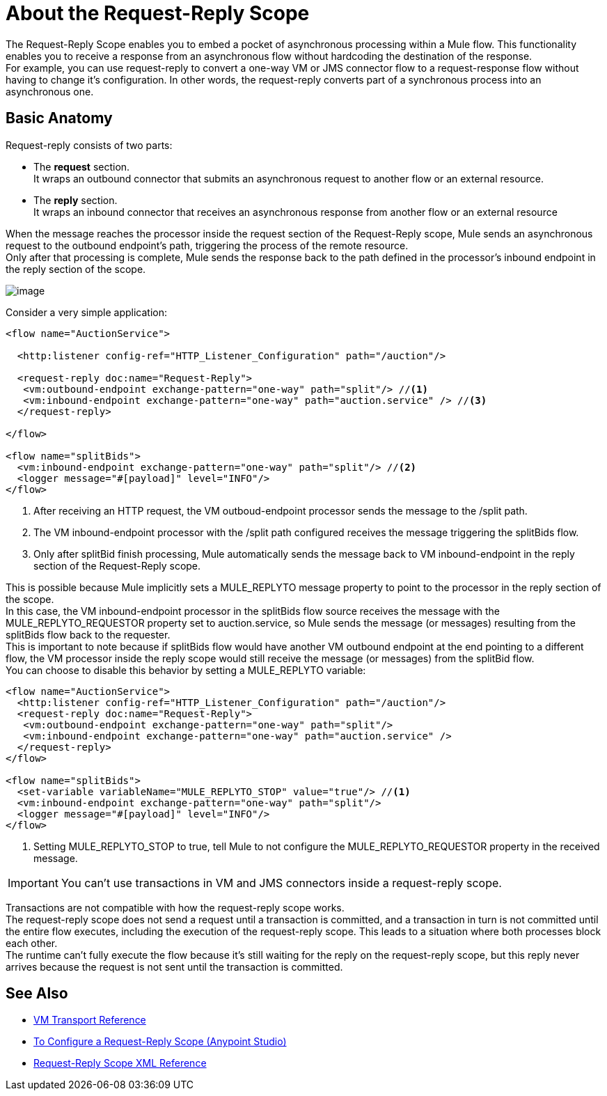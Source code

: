 = About the Request-Reply Scope
:keywords: request reply, asynchronous

The Request-Reply Scope enables you to embed a pocket of asynchronous processing within a Mule flow. This functionality enables you to receive a response from an asynchronous flow without hardcoding the destination of the response. +
For example, you can use request-reply to convert a one-way VM or JMS connector flow to a request-response flow without having to change it's configuration. In other words, the request-reply converts part of a synchronous process into an asynchronous one. 

== Basic Anatomy

Request-reply consists of two parts:

* The *request* section. +
It wraps an outbound connector that submits an asynchronous request to another flow or an external resource.
* The *reply* section. +
It wraps an inbound connector that receives an asynchronous response from another flow or an external resource

When the message reaches the processor inside the request section of the Request-Reply scope, Mule sends an asynchronous request to the outbound endpoint's path, triggering the process of the remote resource. +
Only after that processing is complete, Mule sends the response back to the path defined in the processor's inbound endpoint in the reply section of the scope.

image:request+reply+scope+1.png[image]

Consider a very simple application:

[source,xml,linenums]
----
<flow name="AuctionService">

  <http:listener config-ref="HTTP_Listener_Configuration" path="/auction"/>

  <request-reply doc:name="Request-Reply">
   <vm:outbound-endpoint exchange-pattern="one-way" path="split"/> //<1>
   <vm:inbound-endpoint exchange-pattern="one-way" path="auction.service" /> //<3>
  </request-reply>

</flow>

<flow name="splitBids">
  <vm:inbound-endpoint exchange-pattern="one-way" path="split"/> //<2>
  <logger message="#[payload]" level="INFO"/>
</flow>
----
<1> After receiving an HTTP request, the VM outboud-endpoint processor sends the message to the /split path.
<1> The VM inbound-endpoint processor with the /split path configured receives the message triggering the splitBids flow.
<1> Only after splitBid finish processing, Mule automatically sends the message back to VM inbound-endpoint in the reply section of the Request-Reply scope.

This is possible because Mule implicitly sets a MULE_REPLYTO message property to point to the processor in the reply section of the scope. +
In this case, the VM inbound-endpoint processor in the splitBids flow source receives the message with the MULE_REPLYTO_REQUESTOR property set to auction.service, so Mule sends the message (or messages) resulting from the splitBids flow back to the requester. +
This is important to note because if splitBids flow would have another VM outbound endpoint at the end pointing to a different flow, the VM processor inside the reply scope would still receive the message (or messages) from the splitBid flow. +
You can choose to disable this behavior by setting a MULE_REPLYTO variable:

[source,xml,linenums]
----
<flow name="AuctionService">
  <http:listener config-ref="HTTP_Listener_Configuration" path="/auction"/>
  <request-reply doc:name="Request-Reply">
   <vm:outbound-endpoint exchange-pattern="one-way" path="split"/>
   <vm:inbound-endpoint exchange-pattern="one-way" path="auction.service" />
  </request-reply>
</flow>

<flow name="splitBids">
  <set-variable variableName="MULE_REPLYTO_STOP" value="true"/> //<1>
  <vm:inbound-endpoint exchange-pattern="one-way" path="split"/>
  <logger message="#[payload]" level="INFO"/>
</flow>


----

<1> Setting MULE_REPLYTO_STOP to true, tell Mule to not configure the  MULE_REPLYTO_REQUESTOR property in the received message.


[IMPORTANT]
You can't use transactions in VM and JMS connectors inside a request-reply scope.

Transactions are not compatible with how the request-reply scope works. +
The request-reply scope does not send a request until a transaction is committed, and a transaction in turn is not committed until the entire flow executes, including the execution of the request-reply scope. This leads to a situation where both processes block each other. +
The runtime can't fully execute the flow because it's still waiting for the reply on the request-reply scope, but this reply never arrives because the request is not sent until the transaction is committed.

== See Also

* link:/mule-user-guide/v/3.8/vm-transport-reference[VM Transport Reference]
* link:/mule-user-guide/v/3.8/configure-request-reply-scope-task[To Configure a Request-Reply Scope (Anypoint Studio)]
* link:/mule-user-guide/v/3.8/request-reply-scope-reference[Request-Reply Scope XML Reference]
